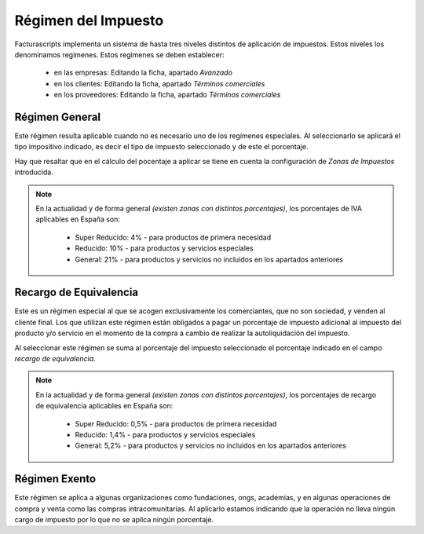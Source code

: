 .. highlight:: rst
.. title:: Facturascripts configurar: Régimen del Impuesto
.. meta::
  :http-equiv=Content-Type: text/html; charset=UTF-8
  :generator: FacturaScripts Documentacion
  :description: Configurar régimen del Impueto en FacturaScripts 2018.
  :keywords: facturascripts, configurar, impuestos, IVA
  :robots: Index, Follow
  :author: Jose Antonio Cuello (Artex Trading)
  :subject: Configurar Régimen Impuesto FacturaScripts 2018
  :lang: es

####################
Régimen del Impuesto
####################

Facturascripts implementa un sistema de hasta tres niveles distintos de aplicación de impuestos.
Estos niveles los denominamos regímenes. Estos regímenes se deben establecer:

    - en las empresas: Editando la ficha, apartado *Avanzado*
    - en los clientes: Editando la ficha, apartado *Términos comerciales*
    - en los proveedores: Editando la ficha, apartado *Términos comerciales*


Régimen General
===============

Este régimen resulta aplicable cuando no es necesario uno de los regímenes especiales. Al seleccionarlo
se aplicará el tipo impositivo indicado, es decir el tipo de impuesto seleccionado y de este el porcentaje.

Hay que resaltar que en el cálculo del pocentaje a aplicar se tiene en cuenta la configuración de *Zonas de Impuestos* introducida.

.. note::
    En la actualidad y de forma general *(existen zonas con distintos porcentajes)*,
    los porcentajes de IVA aplicables en España son:

        - Super Reducido: 4% - para productos de primera necesidad
        - Reducido: 10% - para productos y servicios especiales
        - General: 21% - para productos y servicios no incluidos en los apartados anteriores


Recargo de Equivalencia
=======================

Este es un régimen especial al que se acogen exclusivamente los comerciantes, que no son sociedad, y venden al cliente final.
Los que utilizan este régimen están obligados a pagar un porcentaje de impuesto adicional al impuesto del producto y/o servicio
en el momento de la compra a cambio de realizar la autoliquidación del impuesto.

Al seleccionar este régimen se suma al porcentaje del impuesto seleccionado el porcentaje indicado en el campo *recargo de equivalencia*.

.. note::
    En la actualidad y de forma general *(existen zonas con distintos porcentajes)*,
    los porcentajes de recargo de equivalencia aplicables en España son:

        - Super Reducido: 0,5% - para productos de primera necesidad
        - Reducido: 1,4% - para productos y servicios especiales
        - General: 5,2% - para productos y servicios no incluidos en los apartados anteriores


Régimen Exento
==============

Este régimen se aplica a algunas organizaciones como fundaciones, ongs, academias, y en algunas
operaciones de compra y venta como las compras intracomunitarias. Al aplicarlo estamos indicando
que la operación no lleva ningún cargo de impuesto por lo que no se aplica ningún porcentaje.
